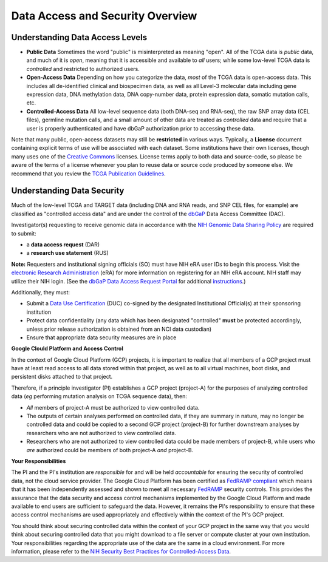 *********************************
Data Access and Security Overview
*********************************

Understanding Data Access Levels
--------------------------------

* **Public Data**  Sometimes the word "public" is misinterpreted as meaning "open".  All of the TCGA data is *public* data, and much of it is *open*, meaning that it is accessible and available to *all* users; while some low-level TCGA data is *controlled* and restricted to authorized users.
* **Open-Access Data**  Depending on how you categorize the data, *most* of the TCGA data is open-access data.  This includes all de-identified clinical and biospecimen data, as well as all Level-3 molecular data including gene expression data, DNA methylation data, DNA copy-number data, protein expression data, somatic mutation calls, etc. 
* **Controlled-Access Data**  All low-level sequence data (both DNA-seq and RNA-seq), the raw SNP array data (CEL files), germline mutation calls, and a small amount of other data are treated as *controlled* data and require that a user is properly authenticated and have dbGaP authorization prior to accessing these data.

Note that many public, open-access datasets may still be **restricted** in various ways.  Typically, a **License** document containing explicit terms of use will be associated with each dataset.  Some institutions have their own licenses, though many uses one of the `Creative Commons <https://creativecommons.org/>`_ licenses.  License terms apply to both data and source-code, so please be aware of the terms of a license whenever you plan to reuse data or source code produced by someone else. We  recommend that you review the `TCGA Publication Guidelines <https://www.cancer.gov/about-nci/organization/ccg/research/structural-genomics/tcga/using-tcga/citing-tcga>`_.


Understanding Data Security
---------------------------

Much of the low-level TCGA and TARGET data (including DNA and RNA reads, and SNP CEL files, for example) are 
classified as "controlled access data" and are under the control of the 
`dbGaP <http://www.ncbi.nlm.nih.gov/projects/gap/cgi-bin/about.html>`_ 
Data Access Committee (DAC).

Investigator(s) requesting to receive genomic data in accordance with the 
`NIH Genomic Data Sharing Policy <https://gdc.cancer.gov/access-data/data-access-policies>`_
are required to submit:

* a **data access request** (DAR)
* a **research use statement** (RUS)

**Note:** Requesters and institutional signing officials (SO) must have NIH eRA user IDs to begin this process. Visit the `electronic Research Administration <http://era.nih.gov>`_ (eRA) for more information on registering for an NIH eRA account. NIH staff may utilize their NIH login. (See the `dbGaP Data Access Request Portal <http://dbgap.ncbi.nlm.nih.gov/aa/wga.cgi?login=&page=login>`_ 
for additional `instructions <https://osp.od.nih.gov/wp-content/uploads/Extramural_Flowcharts_for_Data_Access.pdf>`_.)

Additionally, they must:
 
*  Submit a `Data Use Certification <https://osp.od.nih.gov/wp-content/uploads/Model_DUC.pdf>`_ (DUC) co-signed by the designated Institutional Official(s) at their sponsoring institution
*  Protect data confidentiality (any data which has been designated "controlled" **must** be protected accordingly, unless prior release authorization is obtained from an NCI data custodian)
*  Ensure that appropriate data security measures are in place

**Google Clould Platform and Access Control** 

In the context of Google Cloud Platform (GCP) projects, it is important to realize that all members of a GCP project must have at least read access to all data stored within that project, as well as to all virtual machines, boot disks, and persistent disks attached to that project. 

Therefore, if a principle investigator (PI) establishes a GCP project (project-A) for the purposes of analyzing controlled data (*eg* performing mutation analysis on TCGA sequence data), then:

- *All* members of project-A must be authorized to view controlled data.  
- The outputs of certain analyses performed on controlled data, if they are summary in nature, may no longer be controlled data and could be copied to a second GCP project (project-B) for further downstream analyses by researchers who are not authorized to view controlled data.  
- Researchers who are not authorized to view controlled data could be made members of project-B, while users who *are* authorized could be members of both project-A *and* project-B.

**Your Responsibilities** 

The PI and the PI's institution are *responsible* for and will be held *accountable* for ensuring the security of controlled data, not the cloud service provider.  The Google Cloud Platform has been certified as `FedRAMP compliant <https://marketplace.fedramp.gov/#/product/google-services-google-cloud-platform-products-and-underlying-infrastructure?sort=productName&productNameSearch=google>`_
which means that it has been independently assessed and shown to meet all necessary `FedRAMP <https://www.fedramp.gov/>`_ security controls.  This provides the assurance that the data security and access control mechanisms implemented by the Google Cloud Platform and made available to end users are sufficient to safeguard the data.  However, it remains the PI's responsibility to ensure that these access control mechanisms are used appropriately and effectively within the context of the PI's GCP project.

You should think about securing controlled data within the context of your GCP project in the same way that you
would think about securing controlled data that you might download to a file server or compute cluster at your
own institution.  Your responsibilities regarding the appropriate use of the data are the same in a cloud environment.   
For more information, please refer to the
`NIH Security Best Practices for Controlled-Access Data <http://www.ncbi.nlm.nih.gov/projects/gap/cgi-bin/GetPdf.cgi?document_name=dbgap_2b_security_procedures.pdf>`_.  


